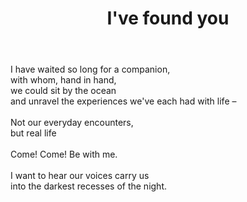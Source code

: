 :PROPERTIES:
:ID:       0F5CEFF4-E819-42C8-8677-92D1FC25D6CD
:SLUG:     ive-found-you
:END:
#+filetags: :poetry:
#+title: I've found you

#+BEGIN_VERSE
I have waited so long for a companion,
with whom, hand in hand,
we could sit by the ocean
and unravel the experiences we've each had with life --

Not our everyday encounters,
but real life

Come! Come! Be with me.

I want to hear our voices carry us
into the darkest recesses of the night.
#+END_VERSE
